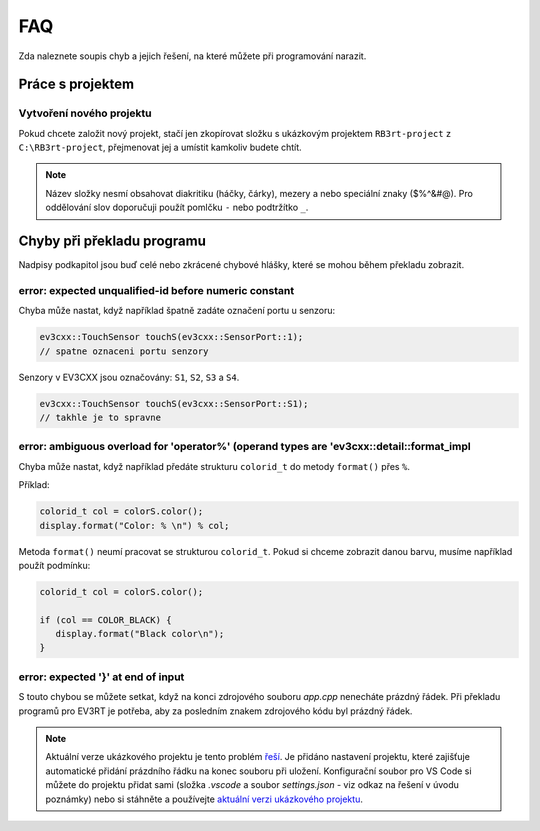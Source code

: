 FAQ
==================================================

Zda naleznete soupis chyb a jejich řešení, na které můžete při programování narazit.


Práce s projektem
**********************************
 
Vytvoření nového projektu
###############################################################

Pokud chcete založit nový projekt, stačí jen zkopírovat složku s ukázkovým projektem ``RB3rt-project`` z ``C:\RB3rt-project``, přejmenovat jej a umístit kamkoliv budete chtít.

.. note:: 
   Název složky nesmí obsahovat diakritiku (háčky, čárky), mezery a nebo speciální znaky ($%^&#@). Pro oddělování slov doporučuji použít pomlčku ``-`` nebo podtržítko ``_``.


Chyby při překladu programu
**********************************

Nadpisy podkapitol jsou buď celé nebo zkrácené chybové hlášky, které se mohou během překladu zobrazit. 


error: expected unqualified-id before numeric constant
###############################################################

Chyba může nastat, když například špatně zadáte označení portu u senzoru:

.. code-block:: cpp

   ev3cxx::TouchSensor touchS(ev3cxx::SensorPort::1); 
   // spatne oznaceni portu senzory

Senzory v EV3CXX jsou označovány: ``S1``, ``S2``, ``S3`` a ``S4``.

.. code-block:: cpp

   ev3cxx::TouchSensor touchS(ev3cxx::SensorPort::S1); 
   // takhle je to spravne


error: ambiguous overload for 'operator%' (operand types are 'ev3cxx::detail::format_impl
#############################################################################################

Chyba může nastat, když například předáte strukturu ``colorid_t`` do metody ``format()`` přes ``%``.

Příklad:

.. code-block:: cpp

   colorid_t col = colorS.color();
   display.format("Color: % \n") % col;

Metoda ``format()`` neumí pracovat se strukturou ``colorid_t``. Pokud si chceme zobrazit danou barvu, musíme například použít podmínku:

.. code-block:: cpp

   colorid_t col = colorS.color();

   if (col == COLOR_BLACK) {
      display.format("Black color\n");
   }


error: expected '}' at end of input
###############################################################

S touto chybou se můžete setkat, když na konci zdrojového souboru `app.cpp` nenecháte prázdný řádek. 
Při překladu programů pro EV3RT je potřeba, aby za posledním znakem zdrojového kódu byl prázdný řádek.

.. note:: 
   Aktuální verze ukázkového projektu je tento problém `řeší <https://github.com/JarekParal/RB3rt-project/commit/0dfa5e1db71f0a8ecc2d01eb1dc31dae2ee6c075>`_. Je přidáno nastavení projektu, které zajišťuje automatické přidání prázdního řádku na konec souboru při uložení. Konfigurační soubor pro VS Code si můžete do projektu přidat sami (složka `.vscode` a soubor `settings.json` - viz odkaz na řešení v úvodu poznámky) nebo si stáhněte a používejte `aktuální verzi ukázkového projektu <http://files.robotikabrno.cz/RB3rt-project.zip>`_.